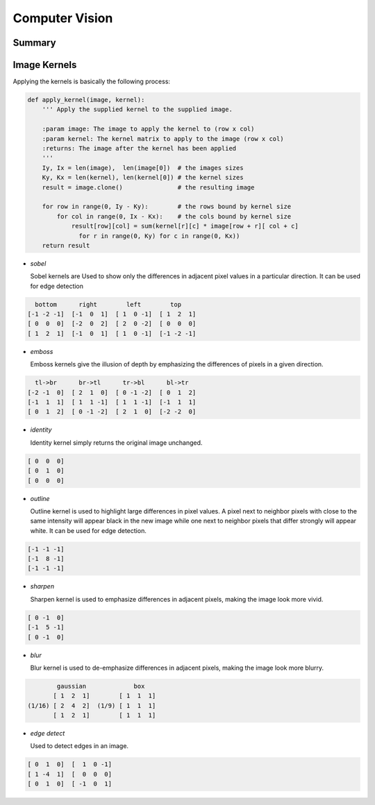================================================================================
Computer Vision
================================================================================

--------------------------------------------------------------------------------
Summary
--------------------------------------------------------------------------------

--------------------------------------------------------------------------------
Image Kernels
--------------------------------------------------------------------------------

.. todo:: summary, edge error, normalization

Applying the kernels is basically the following process:

.. code-block:: python

    def apply_kernel(image, kernel):
        ''' Apply the supplied kernel to the supplied image.

        :param image: The image to apply the kernel to (row x col)
        :param kernel: The kernel matrix to apply to the image (row x col)
        :returns: The image after the kernel has been applied
        '''
        Iy, Ix = len(image),  len(image[0])  # the images sizes
        Ky, Kx = len(kernel), len(kernel[0]) # the kernel sizes
        result = image.clone()               # the resulting image

        for row in range(0, Iy - Ky):        # the rows bound by kernel size
            for col in range(0, Ix - Kx):    # the cols bound by kernel size
                result[row][col] = sum(kernel[r][c] * image[row + r][ col + c]
                  for r in range(0, Ky) for c in range(0, Kx))
        return result

* *sobel*

  Sobel kernels are Used to show only the differences in adjacent pixel values
  in a particular direction. It can be used for edge detection

.. code-block:: clojure

     bottom      right        left        top
   [-1 -2 -1]  [-1  0  1]  [ 1  0 -1]  [ 1  2  1]
   [ 0  0  0]  [-2  0  2]  [ 2  0 -2]  [ 0  0  0]
   [ 1  2  1]  [-1  0  1]  [ 1  0 -1]  [-1 -2 -1]

* *emboss*

  Emboss kernels give the illusion of depth by emphasizing the differences of
  pixels in a given direction.

.. code-block:: clojure

     tl->br      br->tl      tr->bl      bl->tr
   [-2 -1  0]  [ 2  1  0]  [ 0 -1 -2]  [ 0  1  2]
   [-1  1  1]  [ 1  1 -1]  [ 1  1 -1]  [-1  1  1]
   [ 0  1  2]  [ 0 -1 -2]  [ 2  1  0]  [-2 -2  0]

* *identity*

  Identity kernel simply returns the original image unchanged.

.. code-block:: clojure

   [ 0  0  0]
   [ 0  1  0]
   [ 0  0  0]

* *outline*

  Outline kernel is used to highlight large differences in pixel values. A pixel
  next to neighbor pixels with close to the same intensity will appear black in
  the new image while one next to neighbor pixels that differ strongly will appear
  white. It can be used for edge detection.

.. code-block:: clojure

   [-1 -1 -1]
   [-1  8 -1]
   [-1 -1 -1]

* *sharpen*

  Sharpen kernel is used to emphasize differences in adjacent pixels, making the
  image look more vivid.

.. code-block:: clojure

   [ 0 -1  0]
   [-1  5 -1]
   [ 0 -1  0]

* *blur*

  Blur kernel is used to de-emphasize differences in adjacent pixels, making the
  image look more blurry.

.. code-block:: clojure

          gaussian             box
         [ 1  2  1]        [ 1  1  1] 
  (1/16) [ 2  4  2]  (1/9) [ 1  1  1]
         [ 1  2  1]        [ 1  1  1]

* *edge detect*

  Used to detect edges in an image.

.. code-block:: clojure

   [ 0  1  0]  [  1  0 -1]
   [ 1 -4  1]  [  0  0  0]
   [ 0  1  0]  [ -1  0  1]
